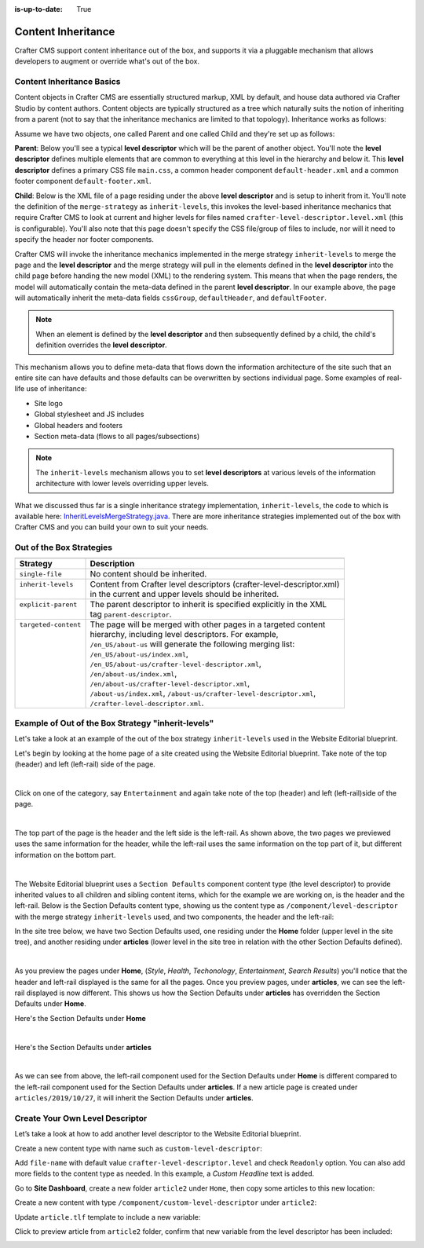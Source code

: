 :is-up-to-date: True

.. index:: Content Inheritance, Inheritance

.. _content-inheritance:

===================
Content Inheritance
===================

Crafter CMS support content inheritance out of the box, and supports it via a pluggable mechanism that allows developers to augment or override what's out of the box.

--------------------------
Content Inheritance Basics
--------------------------

Content objects in Crafter CMS are essentially structured markup, XML by default, and house data authored via Crafter Studio by content authors. Content objects are typically structured as a tree which naturally suits the notion of inheriting from a parent (not to say that the inheritance mechanics are limited to that topology). Inheritance works as follows:

Assume we have two objects, one called Parent and one called Child and they're set up as follows:

**Parent**: Below you'll see a typical **level descriptor** which will be the parent of another object. You'll note the **level descriptor** defines multiple elements that are common to everything at this level in the hierarchy and below it. This **level descriptor** defines a primary CSS file ``main.css``, a common header component ``default-header.xml`` and a common footer component ``default-footer.xml``.

.. code-block:: xml
    :linenos:

	<?xml version="1.0" encoding="UTF-8"?>
	<component>
        	<content-type>/component/level-descriptor</content-type>
		<display-template/>
        	<merge-strategy>inherit-levels</merge-strategy>
        	<objectGroupId>4123</objectGroupId>
        	<objectId>41d1c0c5-bfc9-8fe8-2461-dc57a82b6cab</objectId>
        	<file-name>crafter-level-descriptor.level.xml</file-name>
        	<folder-name/>
        	<cssGroup>
			<item>
				<key>/static-assets/css/main.css</key>
        			<value>/static-assets/css/main.css</value>
        			<fileType_s>css</fileType_s>
        		</item>
		</cssGroup>
        	<jsGroup/>
        	<createdDate>2/7/2016 19:40:03</createdDate>
        	<lastModifiedDate>10/8/2016 19:58:30</lastModifiedDate>
        	<defaultHeader>
			<item>
				<key>/site/components/components/header/default-header.xml</key>
        			<value>Default Header</value>
        			<include>/site/components/components/header/default-header.xml</include>
        			<disableFlattening>false</disableFlattening>
        		</item>
		</defaultHeader>
        	<defaultFooter>
			<item>
				<key>/site/components/components/footer/default-footer.xml</key>
        			<value>Default Footer</value>
        			<include>/site/components/components/footer/default-footer.xml</include>
        			<disableFlattening>false</disableFlattening>
        		</item>
		</defaultFooter>
        	<lastModifiedDate_dt>10/8/2016 19:58:30</lastModifiedDate_dt>
	</component>

**Child**: Below is the XML file of a page residing under the above **level descriptor** and is setup to inherit from it. You'll note the definition of the ``merge-strategy`` as ``inherit-levels``, this invokes the level-based inheritance mechanics that require Crafter CMS to look at current and higher levels for files named ``crafter-level-descriptor.level.xml`` (this is configurable). You'll also note that this page doesn't specify the CSS file/group of files to include, nor will it need to specify the header nor footer components.

.. code-block:: xml
    :linenos:

	<?xml version="1.0" encoding="UTF-8"?>
	<page>
	        <content-type>/page/one-col-parallax</content-type>
		<display-template>/templates/web/pages/one-col-parallax.ftl</display-template>
	        <merge-strategy>inherit-levels</merge-strategy>
	        <objectGroupId>9cef</objectGroupId>
	        <objectId>001f0955-6da3-8b7a-4e6b-6b373139d0ba</objectId>
	        <file-name>index.xml</file-name>
	        <folder-name>child-page</folder-name>
	        <internal-name>Child</internal-name>
	        <navLabel>CHILD</navLabel>
	        <title>Child Page</title>
	        <headerOverlap>no-overlap</headerOverlap>
	        <placeInNav>true</placeInNav>
	        <orderDefault_f>12000</orderDefault_f>
	        <description>This is the Child page.</description>
	        <disabled>false</disabled>
	        <createdDate>7/31/2016 16:52:39</createdDate>
	        <lastModifiedDate>8/1/2016 18:55:09</lastModifiedDate>
		<body>
			<h1>Hello World</h1>
		</body>
	</page>

Crafter CMS will invoke the inheritance mechanics implemented in the merge strategy ``inherit-levels`` to merge the page and the **level descriptor** and the merge strategy will pull in the elements defined in the **level descriptor** into the child page before handing the new model (XML) to the rendering system. This means that when the page renders, the model will automatically contain the meta-data defined in the parent **level descriptor**. In our example above, the page will automatically inherit the meta-data fields ``cssGroup``, ``defaultHeader``, and ``defaultFooter``.

.. note:: When an element is defined by the **level descriptor** and then subsequently defined by a child, the child's definition overrides the **level descriptor**.

This mechanism allows you to define meta-data that flows down the information architecture of the site such that an entire site can have defaults and those defaults can be overwritten by sections individual page. Some examples of real-life use of inheritance:

* Site logo
* Global stylesheet and JS includes
* Global headers and footers
* Section meta-data (flows to all pages/subsections)

.. note:: The ``inherit-levels`` mechanism allows you to set **level descriptors** at various levels of the information architecture with lower levels overriding upper levels.

What we discussed thus far is a single inheritance strategy implementation, ``inherit-levels``, the code to which is available here: `InheritLevelsMergeStrategy.java <https://github.com/craftercms/core/blob/master/src/main/java/org/craftercms/core/xml/mergers/impl/strategies/InheritLevelsMergeStrategy.java>`_. There are more inheritance strategies implemented out of the box with Crafter CMS and you can build your own to suit your needs.

-------------------------
Out of the Box Strategies
-------------------------

+-----------------------+------------------------------------------------------------------------+
+-----------------------+------------------------------------------------------------------------+
|| Strategy             || Description                                                           |
+=======================+========================================================================+
|| ``single-file``      || No content should be inherited.                                       |
+-----------------------+------------------------------------------------------------------------+
|| ``inherit-levels``   || Content from Crafter level descriptors (crafter-level-descriptor.xml) |
||                      || in the current and upper levels should be inherited.                  |
+-----------------------+------------------------------------------------------------------------+
|| ``explicit-parent``  || The parent descriptor to inherit is specified explicitly in the XML   |
||                      || tag ``parent-descriptor``.                                            |
+-----------------------+------------------------------------------------------------------------+
|| ``targeted-content`` || The page will be merged with other pages in a targeted content        |
||                      || hierarchy, including level descriptors. For example,                  |
||                      || ``/en_US/about-us`` will generate the following merging list:         |
||                      || ``/en_US/about-us/index.xml``,                                        |
||                      || ``/en_US/about-us/crafter-level-descriptor.xml``,                     |
||                      || ``/en/about-us/index.xml``,                                           |
||                      || ``/en/about-us/crafter-level-descriptor.xml``,                        |
||                      || ``/about-us/index.xml``, ``/about-us/crafter-level-descriptor.xml``,  |
||                      || ``/crafter-level-descriptor.xml``.                                    |
+-----------------------+------------------------------------------------------------------------+

.. _inherit-levels-example:

---------------------------------------------------
Example of Out of the Box Strategy "inherit-levels"
---------------------------------------------------

Let's take a look at an example of the out of the box strategy ``inherit-levels`` used in the Website Editorial blueprint.

Let's begin by looking at the home page of a site created using the Website Editorial blueprint.  Take note of the top (header) and left (left-rail) side of the page.

.. image:: /_static/images/developer/content-inheritance/home-page-view.jpg
    :width: 75%
    :alt: Content Inheritance - Home Page
    :align: center

|

Click on one of the category, say ``Entertainment`` and again take note of the top (header) and left (left-rail)side of the page.

.. image:: /_static/images/developer/content-inheritance/category-page-view.jpg
    :width: 75%
    :alt: Content Inheritance - Home Page
    :align: center

|

The top part of the page is the header and the left side is the left-rail.  As shown above, the two pages we previewed uses the same information for the header, while the left-rail uses the same information on the top part of it, but different information on the bottom part.

.. image:: /_static/images/developer/content-inheritance/header-leftrail.jpg
    :width: 75%
    :alt: Content Inheritance - Home Page
    :align: center

|

The Website Editorial blueprint uses a ``Section Defaults`` component content type (the level descriptor) to provide inherited values to all children and sibling content items, which for the example we are working on, is the header and the left-rail.  Below is the Section Defaults content type, showing us the content type as ``/component/level-descriptor`` with the merge strategy ``inherit-levels`` used, and two components, the header and the left-rail:

.. image:: /_static/images/developer/content-inheritance/section-defaults-content-type.jpg
    :width: 75%
    :alt: Content Inheritance - Section Defaults Content Type
    :align: center

In the site tree below, we have two Section Defaults used, one residing under the **Home** folder (upper level in the site tree), and another residing under **articles** (lower level in the site tree in relation with the other Section Defaults defined).

.. image:: /_static/images/developer/content-inheritance/site-tree-section-defaults.png
    :width: 30%
    :alt: Content Inheritance - Site tree showing section defaults
    :align: center

|

As you preview the pages under **Home**, (*Style*, *Health*, *Techonology*, *Entertainment*, *Search Results*) you'll notice that the header and left-rail displayed is the same for all the pages.  Once you preview pages, under **articles**, we can see the left-rail displayed is now different.  This shows us how the Section Defaults under **articles** has overridden the Section Defaults under **Home**.

Here's the Section Defaults under **Home**

.. code-block:: xml
    :linenos:
    :caption: *Section Defaults under Home*
    :emphasize-lines: 20

    <component>
      <content-type>/component/level-descriptor</content-type>	<display-template/>
      <merge-strategy>inherit-levels</merge-strategy>
      <placeInNav>false</placeInNav>
      <file-name>crafter-level-descriptor.level.xml</file-name>
      <objectGroupId>0a68</objectGroupId>
      <objectId>0a68e8ad-77d8-0a58-e7bf-09a71fb3077b</objectId>
      <folder-name/>
      <header_o>	<item>	<key>/site/components/headers/header.xml</key>
      <value>Header</value>
      <include>/site/components/headers/header.xml</include>
      <disableFlattening>false</disableFlattening>
      </item></header_o>
      <createdDate>2017-3-13T20:26:50.000Z</createdDate>
      <createdDate_dt>2017-3-13T20:26:50.000Z</createdDate_dt>
      <lastModifiedDate>2017-5-18T15:38:58.000Z</lastModifiedDate>
      <lastModifiedDate_dt>2017-5-18T15:38:58.000Z</lastModifiedDate_dt>
      <left-rail_o>	<item>	<key>/site/components/left-rails/left-rail-with-no-articles.xml</key>
      <value>Left Rail with No Articles</value>
      <include>/site/components/left-rails/left-rail-with-no-articles.xml</include>
      <disableFlattening>false</disableFlattening>
      </item></left-rail_o>
    </component>

|

Here's the Section Defaults under **articles**

.. code-block:: xml
    :linenos:
    :caption: *Section Defaults under Home*
    :emphasize-lines: 11

    <component>
      <content-type>/component/level-descriptor</content-type>	<display-template/>
      <merge-strategy>inherit-levels</merge-strategy>
      <objectGroupId>d210</objectGroupId>
      <objectId>d210349e-3f77-95c1-37b3-cab10816347f</objectId>
      <file-name>crafter-level-descriptor.level.xml</file-name>
      <folder-name/>
      <header/>
      <left-rail_o>	<item>	<key>/site/components/left-rails/left-rail-with-related-articles.xml</key>
      <value>Left Rail with Related Articles</value>
      <include>/site/components/left-rails/left-rail-with-related-articles.xml</include>
      <disableFlattening>false</disableFlattening>
      </item></left-rail_o>
      <createdDate>2017-3-17T18:56:59.000Z</createdDate>
      <createdDate_dt>2017-3-17T18:56:59.000Z</createdDate_dt>
      <lastModifiedDate>2017-5-18T15:38:1.000Z</lastModifiedDate>
      <lastModifiedDate_dt>2017-5-18T15:38:1.000Z</lastModifiedDate_dt>
    </component>

|

As we can see from above, the left-rail component used for the Section Defaults under **Home** is different compared to the left-rail component used for the Section Defaults under **articles**.
If a new article page is created under ``articles/2019/10/27``, it will inherit the Section Defaults under **articles**.

--------------------------------
Create Your Own Level Descriptor
--------------------------------

Let’s take a look at how to add another level descriptor to the Website Editorial blueprint.

Create a new content type with name such as ``custom-level-descriptor``:

.. image:: /_static/images/developer/content-inheritance/new_level_descriptor_content_type.png
    :width: 50%
    :alt: Content Inheritance - New level descriptor content type
    :align: center

Add ``file-name`` with default value ``crafter-level-descriptor.level`` and check ``Readonly`` option. You can also add more fields to the content type as needed. In this example, a *Custom Headline* text is added.

.. image:: /_static/images/developer/content-inheritance/new_level_descriptor_form.png
    :width: 100%
    :alt: Content Inheritance - New level descriptor content type form
    :align: center

Go to **Site Dashboard**, create a new folder ``article2`` under ``Home``, then copy some articles to this new location:

.. image:: /_static/images/developer/content-inheritance/new_level_descriptor_create_folder.png
    :width: 30%
    :alt: Content Inheritance - New level descriptor create folder
    :align: center

Create a new content with type ``/component/custom-level-descriptor`` under ``article2``:

.. image:: /_static/images/developer/content-inheritance/new_level_descriptor_content.png
    :width: 100%
    :alt: Content Inheritance - New level descriptor create folder
    :align: center

Update ``article.tlf`` template to include a new variable:

.. code-block:: ftl
    :linenos:

    <#if contentModel.customHeadline_s??>
        <h1>${contentModel.customHeadline_s}</h1>
    </#if>

.. image:: /_static/images/developer/content-inheritance/new_level_descriptor_update_template.png
    :width: 100%
    :alt: Content Inheritance - New level descriptor update template
    :align: center

Click to preview article from ``article2`` folder, confirm that new variable from the level descriptor has been included:

.. image:: /_static/images/developer/content-inheritance/new_level_descriptor_preview.png
    :width: 100%
    :alt: Content Inheritance - New level descriptor preview
    :align: center

.. .. TODO:: Describe how to add your own merge strategy. Describe merge cues.


